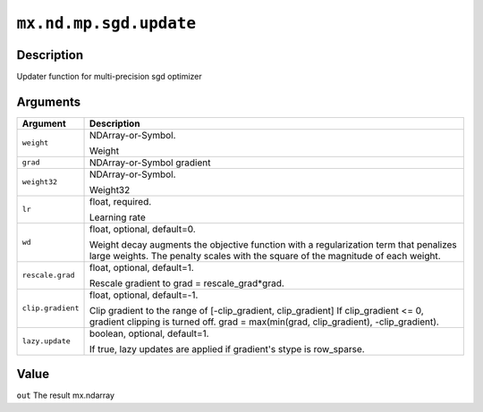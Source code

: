 .. raw:: html



``mx.nd.mp.sgd.update``
==============================================

Description
----------------------

Updater function for multi-precision sgd optimizer


Arguments
------------------

+----------------------------------------+------------------------------------------------------------+
| Argument                               | Description                                                |
+========================================+============================================================+
| ``weight``                             | NDArray-or-Symbol.                                         |
|                                        |                                                            |
|                                        | Weight                                                     |
+----------------------------------------+------------------------------------------------------------+
| ``grad``                               | NDArray-or-Symbol                                          |
|                                        | gradient                                                   |
+----------------------------------------+------------------------------------------------------------+
| ``weight32``                           | NDArray-or-Symbol.                                         |
|                                        |                                                            |
|                                        | Weight32                                                   |
+----------------------------------------+------------------------------------------------------------+
| ``lr``                                 | float, required.                                           |
|                                        |                                                            |
|                                        | Learning rate                                              |
+----------------------------------------+------------------------------------------------------------+
| ``wd``                                 | float, optional, default=0.                                |
|                                        |                                                            |
|                                        | Weight decay augments the objective function with a        |
|                                        | regularization term that penalizes large weights. The      |
|                                        | penalty scales with the square of the magnitude of each    |
|                                        | weight.                                                    |
+----------------------------------------+------------------------------------------------------------+
| ``rescale.grad``                       | float, optional, default=1.                                |
|                                        |                                                            |
|                                        | Rescale gradient to grad = rescale_grad*grad.              |
+----------------------------------------+------------------------------------------------------------+
| ``clip.gradient``                      | float, optional, default=-1.                               |
|                                        |                                                            |
|                                        | Clip gradient to the range of [-clip_gradient,             |
|                                        | clip_gradient] If clip_gradient <= 0, gradient clipping is |
|                                        | turned off. grad = max(min(grad, clip_gradient),           |
|                                        | -clip_gradient).                                           |
+----------------------------------------+------------------------------------------------------------+
| ``lazy.update``                        | boolean, optional, default=1.                              |
|                                        |                                                            |
|                                        | If true, lazy updates are applied if gradient's stype is   |
|                                        | row_sparse.                                                |
+----------------------------------------+------------------------------------------------------------+

Value
----------

``out`` The result mx.ndarray



.. disqus::
   :disqus_identifier: mx.nd.mp.sgd.update
